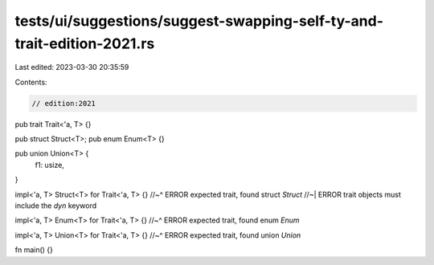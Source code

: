 tests/ui/suggestions/suggest-swapping-self-ty-and-trait-edition-2021.rs
=======================================================================

Last edited: 2023-03-30 20:35:59

Contents:

.. code-block:: rs

    // edition:2021

pub trait Trait<'a, T> {}

pub struct Struct<T>;
pub enum Enum<T> {}

pub union Union<T> {
    f1: usize,
}

impl<'a, T> Struct<T> for Trait<'a, T> {}
//~^ ERROR expected trait, found struct `Struct`
//~| ERROR trait objects must include the `dyn` keyword

impl<'a, T> Enum<T> for Trait<'a, T> {}
//~^ ERROR expected trait, found enum `Enum`

impl<'a, T> Union<T> for Trait<'a, T> {}
//~^ ERROR expected trait, found union `Union`

fn main() {}


